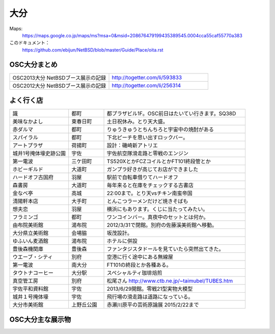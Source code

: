 .. 
 Copyright (c) 2013-5 Jun Ebihara All rights reserved.
 Redistribution and use in source and binary forms, with or without
 modification, are permitted provided that the following conditions
 are met:
 1. Redistributions of source code must retain the above copyright
    notice, this list of conditions and the following disclaimer.
 2. Redistributions in binary form must reproduce the above copyright
    notice, this list of conditions and the following disclaimer in the
    documentation and/or other materials provided with the distribution.
 THIS SOFTWARE IS PROVIDED BY THE AUTHOR ``AS IS'' AND ANY EXPRESS OR
 IMPLIED WARRANTIES, INCLUDING, BUT NOT LIMITED TO, THE IMPLIED WARRANTIES
 OF MERCHANTABILITY AND FITNESS FOR A PARTICULAR PURPOSE ARE DISCLAIMED.
 IN NO EVENT SHALL THE AUTHOR BE LIABLE FOR ANY DIRECT, INDIRECT,
 INCIDENTAL, SPECIAL, EXEMPLARY, OR CONSEQUENTIAL DAMAGES (INCLUDING, BUT
 NOT LIMITED TO, PROCUREMENT OF SUBSTITUTE GOODS OR SERVICES; LOSS OF USE,
 DATA, OR PROFITS; OR BUSINESS INTERRUPTION) HOWEVER CAUSED AND ON ANY
 THEORY OF LIABILITY, WHETHER IN CONTRACT, STRICT LIABILITY, OR TORT
 (INCLUDING NEGLIGENCE OR OTHERWISE) ARISING IN ANY WAY OUT OF THE USE OF
 THIS SOFTWARE, EVEN IF ADVISED OF THE POSSIBILITY OF SUCH DAMAGE.


大分
-------

Maps:
 https://maps.google.co.jp/maps/ms?msa=0&msid=208676479199435389545.0004cca55caf55770a383

このドキュメント：
 https://github.com/ebijun/NetBSD/blob/master/Guide/Place/oita.rst

OSC大分まとめ
~~~~~~~~~~~~~

.. csv-table::
 :widths: 70 70

 OSC2013大分 NetBSDブース展示の記録,http://togetter.com/li/593833
 OSC2012大分 NetBSDブース展示の記録,http://togetter.com/li/256314

 
よく行く店
~~~~~~~~~~~~~~

.. csv-table::
 :widths: 25 15 60

 識,都町,都プラザビル1F。OSC前日はたいてい行きます。SQ38D
 美味なかよし,東春日町,土日祝休み。とり天大盛。
 赤ダルマ,都町,りゅうきゅうとちんちろと宇宙中の焼酎がある
 スパイラル,都町,下北ピーチを思い出すロックバー。
 アートプラザ,荷揚町,設計：磯崎新アトリエ
 城井1号掩体壕史跡公園,宇佐,宇佐航空隊滑走路と零戦のエンジン
 第一電波,三ケ田町,TS520XとかFCZコイルとかFT101終段管とか
 ホビーギルド,大道町,ガンプラ好きが高じてお店ができました
 ハードオフ古国府,羽屋,駅前で自転車借りてハードオフ
 森書房,大道町,毎年来ると在庫をチェックする古書店
 金なべ亭,高城,22:00まで。とり天vsチキン南蛮帝国
 清陽軒本店,大手町,とんこつラーメンだけど焼きそばも
 想夫恋,羽屋,横浜にもあります。くじに当たってみたい。
 フラミンゴ,都町,ワンコインバー。真夜中のセットとは何か。
 由布院美術館,湯布院,2012/3/31で閉館。別府の佐藤溪美術館へ移動。
 大分県立美術館,会場脇,坂茂設計。
 ゆふいん麦酒館,湯布院,ホテルに併設
 豊後森機関庫,豊後森,ファンタジスタドールを見ていたら突然出てきた。
 ウエーブ・シティ,別府,空港に行く途中にある無線屋
 第一電波,南大分,FT101の終段とか各種ある。
 タウトナコーヒー,大分駅,スペシャルティ珈琲焙煎
 真空管工房,別府,松尾さん http://www.ctb.ne.jp/~taimubel/TUBES.htm
 宇佐平和資料館,宇佐,2013/6/29開館。零戦21型実物大模型
 城井１号掩体壕,宇佐,飛行場の滑走路は道路になっている。
 大分市美術館,上野丘公園,赤瀬川原平の芸術原論展 2015/2/22まで
 
OSC大分主な展示物
~~~~~~~~~~~~~~~~~

.. csv-table::
 :widths: 15 15 60

 2008/02/15-16, 参加してません
 2009/03/13-14, 参加してません
 2010/01/23, hpcmips hpcarm hpcsh zaurus
 2011/03/19,WZero3 hpcmips hpcarm hpcsh zaurus
 2012/02/11,WZero3 hpcmips hpcarm hpcsh zaurus XM6i mikutterシール
 2012/10/27,WZero3 hpcmips hpcarm hpcsh zaurus ておくれイメージ
 2013/11/23,RPI Netwalker Zaurus

.. image:: ../Picture/2011/03/18/P1000317.JPG
.. image:: ../Picture/2011/03/18/P1000319.JPG
.. image:: ../Picture/2011/03/19/P1000321.JPG
.. image:: ../Picture/2012/02/10/P1001561.JPG
.. image:: ../Picture/2012/02/10/P1001562.JPG
.. image:: ../Picture/2012/02/10/P1001564.JPG
.. image:: ../Picture/2012/02/10/P1001565.JPG
.. image:: ../Picture/2012/02/10/P1001566.JPG
.. image:: ../Picture/2012/02/10/P1001567.JPG
.. image:: ../Picture/2012/02/10/P1001569.JPG
.. image:: ../Picture/2012/02/10/P1001570.JPG
.. image:: ../Picture/2012/02/10/dsc00092.jpg
.. image:: ../Picture/2012/02/10/dsc00095.jpg
.. image:: ../Picture/2012/02/10/dsc00097.jpg
.. image:: ../Picture/2012/02/10/dsc00105.jpg
.. image:: ../Picture/2012/02/10/dsc00108.jpg
.. image:: ../Picture/2012/02/10/dsc00111.jpg
.. image:: ../Picture/2012/02/10/dsc00125.jpg
.. image:: ../Picture/2012/02/10/dsc00126.jpg
.. image:: ../Picture/2012/02/10/dsc00130.jpg
.. image:: ../Picture/2012/02/10/dsc00131.jpg
.. image:: ../Picture/2012/02/10/dsc00135.jpg
.. image:: ../Picture/2012/02/10/dsc00139.jpg
.. image:: ../Picture/2012/02/10/dsc00144.jpg
.. image:: ../Picture/2012/02/10/dsc00153.jpg
.. image:: ../Picture/2012/02/10/dsc00162.jpg
.. image:: ../Picture/2012/02/10/dsc00165.jpg
.. image:: ../Picture/2012/02/10/dsc00166.jpg
.. image:: ../Picture/2012/02/10/dsc00167.jpg
.. image:: ../Picture/2012/02/10/dsc00169.jpg
.. image:: ../Picture/2012/02/10/dsc00170.jpg
.. image:: ../Picture/2012/02/10/dsc00175.jpg
.. image:: ../Picture/2012/02/10/dsc00177.jpg
.. image:: ../Picture/2012/02/10/dsc00179.jpg
.. image:: ../Picture/2012/02/11/P1001572.JPG
.. image:: ../Picture/2012/02/11/P1001573.JPG
.. image:: ../Picture/2012/02/11/P1001574.JPG
.. image:: ../Picture/2012/02/11/P1001575.JPG
.. image:: ../Picture/2012/02/11/P1001576.JPG
.. image:: ../Picture/2012/02/11/P1001577.JPG
.. image:: ../Picture/2012/02/11/P1001578.JPG
.. image:: ../Picture/2012/02/11/P1001579.JPG
.. image:: ../Picture/2012/02/11/P1001580.JPG
.. image:: ../Picture/2012/02/11/P1001581.JPG
.. image:: ../Picture/2012/02/11/P1001582.JPG
.. image:: ../Picture/2012/02/11/P1001583.JPG
.. image:: ../Picture/2012/02/11/P1001584.JPG
.. image:: ../Picture/2012/02/11/P1001585.JPG
.. image:: ../Picture/2012/02/11/P1001586.JPG
.. image:: ../Picture/2012/02/11/P1001587.JPG
.. image:: ../Picture/2012/02/11/P1001588.JPG
.. image:: ../Picture/2012/02/11/P1001590.JPG
.. image:: ../Picture/2012/02/11/dsc00182.jpg
.. image:: ../Picture/2012/02/11/dsc00184.jpg
.. image:: ../Picture/2012/02/11/dsc00185.jpg
.. image:: ../Picture/2012/02/11/dsc00188.jpg
.. image:: ../Picture/2012/02/11/dsc00189.jpg
.. image:: ../Picture/2012/02/11/dsc00191.jpg
.. image:: ../Picture/2012/02/11/dsc00193.jpg
.. image:: ../Picture/2012/02/11/dsc00194.jpg
.. image:: ../Picture/2012/02/11/dsc00195.jpg
.. image:: ../Picture/2012/02/11/dsc00196.jpg
.. image:: ../Picture/2012/02/11/dsc00197.jpg
.. image:: ../Picture/2012/10/27/DSC_1156.JPG
.. image:: ../Picture/2012/10/27/DSC_1136.JPG
.. image:: ../Picture/2012/10/27/DSC_1137.JPG
.. image:: ../Picture/2012/10/27/DSC_1138.JPG
.. image:: ../Picture/2012/10/27/DSC_1139.JPG
.. image:: ../Picture/2012/10/27/DSC_1140.JPG
.. image:: ../Picture/2012/10/27/DSC_1141.JPG
.. image:: ../Picture/2012/10/27/DSC_1142.JPG
.. image:: ../Picture/2012/10/27/DSC_1143.JPG
.. image:: ../Picture/2012/10/27/DSC_1144.JPG
.. image:: ../Picture/2012/10/27/DSC_1145.JPG
.. image:: ../Picture/2012/10/27/DSC_1146.JPG
.. image:: ../Picture/2012/10/27/DSC_1147.JPG
.. image:: ../Picture/2012/10/27/DSC_1148.JPG
.. image:: ../Picture/2012/10/27/DSC_1149.JPG
.. image:: ../Picture/2012/10/27/DSC_1150.JPG
.. image:: ../Picture/2012/10/27/DSC_1151.JPG
.. image:: ../Picture/2012/10/27/DSC_1152.JPG
.. image:: ../Picture/2012/10/27/DSC_1153.JPG
.. image:: ../Picture/2012/10/27/DSC_1154.JPG
.. image:: ../Picture/2012/10/27/DSC_1155.JPG
.. image:: ../Picture/2012/02/11/dsc00199.jpg
.. image:: ../Picture/2012/10/27/dsc01876.jpg
.. image:: ../Picture/2012/10/27/dsc01877.jpg

